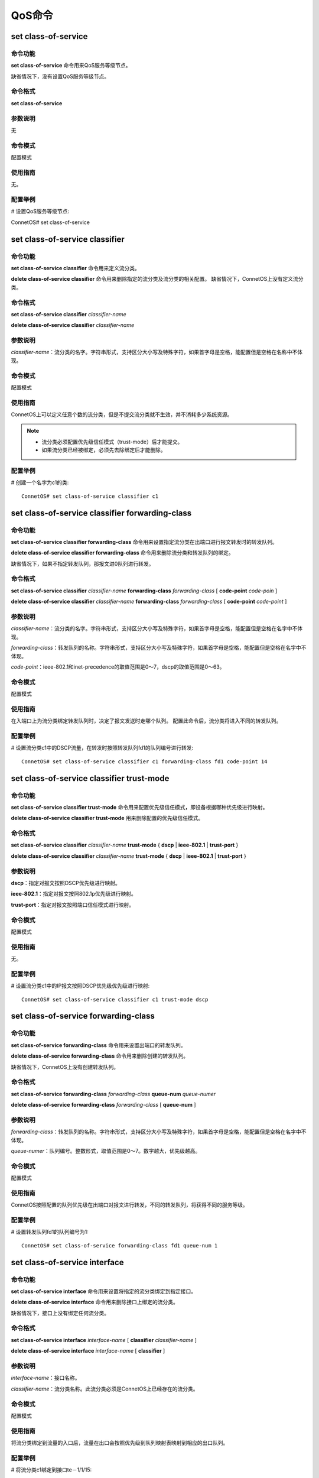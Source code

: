 QoS命令
====================================

set class-of-service
------------------------
命令功能
+++++++++++++++
**set class-of-service** 命令用来QoS服务等级节点。

缺省情况下，没有设置QoS服务等级节点。

命令格式
+++++++++++++++
**set class-of-service**

参数说明
+++++++++++++++
无

命令模式
+++++++++++++++
配置模式

使用指南
+++++++++++++++
无。

配置举例
+++++++++++++++
# 设置QoS服务等级节点::

ConnetOS# set class-of-service

set class-of-service classifier
-------------------------------------------

命令功能
+++++++++++++++
**set class-of-service classifier** 命令用来定义流分类。

**delete class-of-service classifier** 命令用来删除指定的流分类及流分类的相关配置。
缺省情况下，ConnetOS上没有定义流分类。

命令格式
+++++++++++++++
**set class-of-service classifier** *classifier-name*

**delete class-of-service classifier** *classifier-name*

参数说明
+++++++++++++++
*classifier-name*：流分类的名字。字符串形式，支持区分大小写及特殊字符，如果首字母是空格，能配置但是空格在名称中不体现。

命令模式
+++++++++++++++
配置模式

使用指南
+++++++++++++++
ConnetOS上可以定义任意个数的流分类，但是不提交流分类就不生效，并不消耗多少系统资源。

.. note:: 
   * 流分类必须配置优先级信任模式（trust-mode）后才能提交。
   * 如果流分类已经被绑定，必须先去除绑定后才能删除。

配置举例
+++++++++++++++
# 创建一个名字为c1的类::

 ConnetOS# set class-of-service classifier c1

set class-of-service classifier forwarding-class
------------------------------------------------------

命令功能
+++++++++++++++
**set class-of-service classifier forwarding-class** 命令用来设置指定流分类在出端口进行报文转发时的转发队列。

**delete class-of-service classifier forwarding-class** 命令用来删除流分类和转发队列的绑定。

缺省情况下，如果不指定转发队列，那报文进0队列进行转发。

命令格式
+++++++++++++++
**set class-of-service classifier** *classifier-name* **forwarding-class** *forwarding-class* [ **code-point** *code-poin* ]

**delete class-of-service classifier** *classifier-name* **forwarding-class** *forwarding-class* [ **code-point** *code-point* ]

参数说明
+++++++++++++++
*classifier-name*：流分类的名字。字符串形式，支持区分大小写及特殊字符，如果首字母是空格，能配置但是空格在名字中不体现。

*forwarding-class*：转发队列的名称。字符串形式，支持区分大小写及特殊字符，如果首字母是空格，能配置但是空格在名字中不体现。

*code-point*：ieee-802.1和inet-precedence的取值范围是0～7，dscp的取值范围是0～63。

命令模式
+++++++++++++++
配置模式

使用指南
+++++++++++++++
在入端口上为流分类绑定转发队列时，决定了报文发送时走哪个队列。
配置此命令后，流分类将进入不同的转发队列。

配置举例
+++++++++++++++
# 设置流分类c1中的DSCP流量，在转发时按照转发队列fd1的队列编号进行转发::

 ConnetOS# set class-of-service classifier c1 forwarding-class fd1 code-point 14

set class-of-service classifier trust-mode
-------------------------------------------------

命令功能
+++++++++++++++
**set class-of-service classifier trust-mode** 命令用来配置优先级信任模式，即设备根据哪种优先级进行映射。

**delete class-of-service classifier trust-mode** 用来删除配置的优先级信任模式。

命令格式
+++++++++++++++
**set class-of-service classifier** *classifier-name* **trust-mode** { **dscp** | **ieee-802.1** | **trust-port** }

**delete class-of-service classifier** *classifier-name* **trust-mode** { **dscp** | **ieee-802.1** | **trust-port** }

参数说明
+++++++++++++++
**dscp**：指定对报文按照DSCP优先级进行映射。

**ieee-802.1**：指定对报文按照802.1p优先级进行映射。

**trust-port**：指定对报文按照端口信任模式进行映射。

命令模式
+++++++++++++++
配置模式

使用指南
+++++++++++++++
无。

配置举例
+++++++++++++++
# 设置流分类c1中的IP报文按照DSCP优先级优先级进行映射::

 ConnetOS# set class-of-service classifier c1 trust-mode dscp

set class-of-service forwarding-class
-------------------------------------------

命令功能
+++++++++++++++
**set class-of-service forwarding-class** 命令用来设置出端口的转发队列。

**delete class-of-service forwarding-class** 命令用来删除创建的转发队列。

缺省情况下，ConnetOS上没有创建转发队列。

命令格式
+++++++++++++++
**set class-of-service forwarding-class** *forwarding-class* **queue-num** *queue-numer* 

**delete class-of-service** **forwarding-class** *forwarding-class* [ **queue-num** ]

参数说明
+++++++++++++++
*forwarding-class*：转发队列的名称。字符串形式，支持区分大小写及特殊字符，如果首字母是空格，能配置但是空格在名字中不体现。

*queue-numer*：队列编号。整数形式，取值范围是0～7。数字越大，优先级越高。

命令模式
+++++++++++++++
配置模式

使用指南
+++++++++++++++
ConnetOS按照配置的队列优先级在出端口对报文进行转发，不同的转发队列，将获得不同的服务等级。

配置举例
+++++++++++++++
# 设置转发队列fd1的队列编号为1::

 ConnetOS# set class-of-service forwarding-class fd1 queue-num 1

set class-of-service interface
-------------------------------------------

命令功能
+++++++++++++++
**set class-of-service interface** 命令用来设置将指定的流分类绑定到指定接口。

**delete class-of-service interface** 命令用来删除接口上绑定的流分类。

缺省情况下，接口上没有绑定任何流分类。

命令格式
+++++++++++++++
**set class-of-service interface** *interface-name* [ **classifier** *classifier-name* ]

**delete class-of-service interface** *interface-name* [ **classifier** ]

参数说明
+++++++++++++++
*interface-name*：接口名称。

*classifier-name*：流分类名称。此流分类必须是ConnetOS上已经存在的流分类。

命令模式
+++++++++++++++
配置模式

使用指南
+++++++++++++++
将流分类绑定到流量的入口后，流量在出口会按照优先级到队列映射表映射到相应的出口队列。

配置举例
+++++++++++++++
# 将流分类c1绑定到接口te－1/1/15::

 ConnetOS# set class-of-service interface te-1/1/15 classifier c1 

set interface gigabit-ethernet cos
-------------------------------------------

命令功能
+++++++++++++++

**set interface gigabit-ethernet cos** 命令用来在报文映射模式为信任端口时，配置端口优先级。

**delete interface gigabit-ethernet cos** 命令用来删除端口优先级。

命令格式
+++++++++++++++
**set interface gigabit-ethernet** *interface-number* **cos priority** *priority-value*

**delete interface gigabit-ethernet** *interface-number* **cos priority**

参数说明
+++++++++++++++
*interface-number*：接口编号。

*priority-value*：优先级。整数形式，取值范围是0～7。

命令模式
+++++++++++++++
配置模式

使用指南
+++++++++++++++
配置端口优先级后，此端口流入的流量将以端口优先级查找优先级映射表得到出口队列。

配置举例
+++++++++++++++
# 设置接口te－1/1/15的端口优先级为3::

 ConnetOS# set class-of-service interface gigabit-ethernet te-1/1/15 cos priority 3

set interface gigabit-ethernet cos schedule mode
------------------------------------------------------

命令功能
+++++++++++++++
**set interface gigabit-ethernet cos schedule mode** 命令用来设置指定接口在拥塞管理时的调度算法。

**delete interface gigabit-ethernet cos schedule mode** 命令用来删除指定接口的拥塞管理调度算法。

缺省情况下，接口采用WDRR调度算法。

命令格式
+++++++++++++++
**set interface gigabit-ethernet** *interface-number* **cos schedule mode** { **sp** | **sp+wdrr** | **sp+wrr** | **wdrr** | **wrr** } 

**delete interface gigabit-ethernet** *interface-number* **cos schedule mode**

参数说明
+++++++++++++++
*interface-number*：接口编号。

**sp**：严格优先级调度。

**sp+wrr**：SP和WRR结合的调度算法

**wdrr**：带赤字的加权轮询调度。

**wrr**：加权轮询调度。

命令模式
+++++++++++++++
配置模式

使用指南
+++++++++++++++
WRR和WDRR模式需要配置全部8个队列的权重。

WRR+SP和WDRR+SP模式下没有配置权重的队列按照SP调度，SP模式无需配置队列权重。

配置举例
+++++++++++++++
# 设置接口gigabit-ethernet te-1/1/16采用sp+wdrr的调度算法::

 ConnetOS# set interface gigabit-ethernet te-1/1/16 cos schedule mode sp+wdrr

set interface gigabit-ethernet cos schedule queue
-------------------------------------------------------

命令功能
+++++++++++++++
**set interface gigabit-ethernet cos schedule queue** 命令用来设置在拥塞管理时指定接口进入的调度队列编号和加权值。

**delete interface gigabit-ethernet cos schedule** 命令用来删除指定端口的队列编号和加权值。

缺省情况下，端口上不同报文入指定编号的队列。

命令格式
+++++++++++++++
**set interface gigabit-ethernet** *interface-number* **cos schedule queue** *queue-number* [ **weight** *weight-value* ]

**delete interface gigabit-ethernet** *interface-number* **cos schedule queue** *queue-number* [ **weight** ]

参数说明
+++++++++++++++
*interface-number*：接口编号。

*queue-number*：队列编号。整数形式，取值范围是0～7。 

*weight-value*：WRR和WDRR的权重值。整数形式，取值范围是0～127。0属于SP队列。

命令模式
+++++++++++++++
配置模式

使用指南
+++++++++++++++
缺省的队列映射如下：

 ====================  ======================  =================
 入口报文携带dscp        入口报文携带8021.p        出口队列
 ====================  ======================  =================
 0～7                   0                       0
 8～15                  1                       1
 16～23                 2                       2
 24～31                 3                       3
 32～39                 4                       4
 40～47                 5                       5
 48～55                 6                       6
 58～63                 7                       7
 ====================  ======================  =================

配置举例
+++++++++++++++
# 设置接口gigabit-ethernet te-1/1/16在发生拥塞时进入2号队列::

 ConnetOS# set interface gigabit-ethernet te-1/1/17 cos schedule queue 2 weight 34

show class-of-service
-------------------------------------------

命令功能
+++++++++++++++
**show class-of-service** 命令用来查看QoS的所有配置信息。

命令格式
+++++++++++++++
**show class-of-service**

参数说明
+++++++++++++++
无

命令模式
+++++++++++++++
配置模式

使用指南
+++++++++++++++
如果用户执行了 **delete class-of-servic** 命令，show的时候会看不到 **class-of-service** 关键字，必须先设置cos服务器节点才能看到相关命令。

配置举例
+++++++++++++++
# 查看设备上QoS的配置信息::

 ConnetOS# show class-of-service
 Waiting for building configuration.
    forwarding-class fd1 {
        queue-num: 1
    }
    classifier c1 {
        trust-mode: "trust-port"
        forwarding-class fd1 {
            code-point 7
        }
    }
    interface "te-1/1/13" {
        classifier: "c1"
    }

show class-of-service classifier
-------------------------------------------

命令功能
+++++++++++++++
**show class-of-service classifier** 命令用来查看指定流分类的配置信息。

命令格式
+++++++++++++++
**show class-of-service classifier** *classifier-name*\［ **forwarding-class**\  *forwarding-class* [ **code-point** *code-point* ] ］

参数说明
+++++++++++++++
*classifier-name*：流分类的名字。字符串形式，支持区分大小写及特殊字符，如果首字母是空格，能配置但是空格在名字中不体现。

*forwarding-class*：转发队列的名称。字符串形式，支持区分大小写及特殊字符，如果首字母是空格，能配置但是空格在名字中不体现。

*code-point*：ieee-802.1和inet-precedence的取值范围是0～7；dscp的取值范围是0～63。

命令模式
+++++++++++++++
配置模式

使用指南
+++++++++++++++
在入端口上为流分类绑定转发队列时，决定了报文发送时走哪个队列。

配置此命令后，流分类将进入不同的转发队列。

配置举例
+++++++++++++++
# 查看指定流分类的配置信息::

   ConnetOS 1# show class-of-service classifier c1
      trust-mode: "dscp"
      forwarding-class f1


show class-of-service forwarding-class
-------------------------------------------

命令功能
+++++++++++++++
**show class-of-service forwarding-class** 命令用来查看指定转发队列的配置信息。

命令格式
+++++++++++++++
**show class-of-service forwarding-class** *forwarding-class*

参数说明
+++++++++++++++
*forwarding-class*：已经定义的转发队列的名称。

命令模式
+++++++++++++++
配置模式

使用指南
+++++++++++++++
当ConnetOS上没有定义转发队列时，无法执行此命令。

配置举例
+++++++++++++++
# 查看转发队列fd1的配置信息::

 ConnetOS# show class-of-service forwarding-class fd1
 Waiting for building configuration.
    queue-num: 1

show class-of-service interface
-------------------------------------------

命令功能
+++++++++++++++
**show class-of-service interface** 命令用来查看指定接口的QoS配置信息。

命令格式
+++++++++++++++
**show class-of-service interface** *interface-name*

参数说明
+++++++++++++++
*interface-name*：接口名称。此接口是指已经配置了QoS功能的接口。

命令模式
+++++++++++++++
配置模式

使用指南
+++++++++++++++
无。

配置举例
+++++++++++++++
# 查看接口te－1/1/7的QoS配置信息::

 ConnetOS# show class-of-service interface te-1/1/7
 Waiting for building configuration.
    classifier: "c1"

